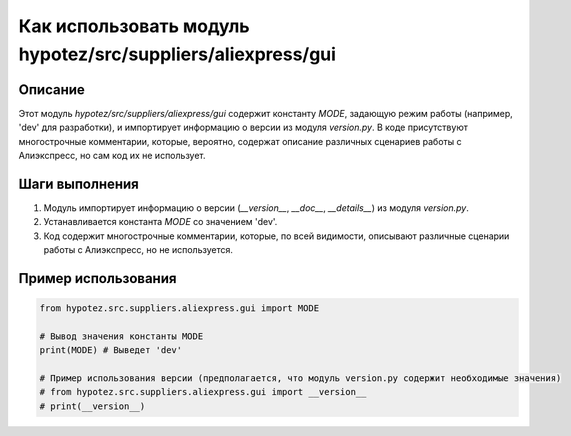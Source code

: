 Как использовать модуль hypotez/src/suppliers/aliexpress/gui
========================================================================================

Описание
-------------------------
Этот модуль `hypotez/src/suppliers/aliexpress/gui` содержит константу `MODE`, задающую режим работы (например, 'dev' для разработки), и импортирует информацию о версии из модуля `version.py`.  В коде присутствуют многострочные комментарии, которые, вероятно, содержат описание различных сценариев работы с Алиэкспресс, но сам код их не использует.

Шаги выполнения
-------------------------
1. Модуль импортирует информацию о версии (`__version__`, `__doc__`, `__details__`) из модуля `version.py`.
2. Устанавливается константа `MODE` со значением 'dev'.
3. Код содержит многострочные комментарии, которые, по всей видимости, описывают различные сценарии работы с Алиэкспресс, но не используется.


Пример использования
-------------------------
.. code-block:: python

    from hypotez.src.suppliers.aliexpress.gui import MODE

    # Вывод значения константы MODE
    print(MODE) # Выведет 'dev'

    # Пример использования версии (предполагается, что модуль version.py содержит необходимые значения)
    # from hypotez.src.suppliers.aliexpress.gui import __version__
    # print(__version__)